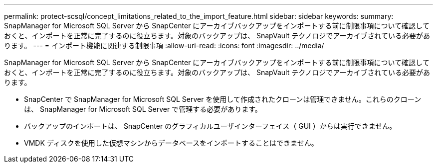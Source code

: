 ---
permalink: protect-scsql/concept_limitations_related_to_the_import_feature.html 
sidebar: sidebar 
keywords:  
summary: SnapManager for Microsoft SQL Server から SnapCenter にアーカイブバックアップをインポートする前に制限事項について確認しておくと、インポートを正常に完了するのに役立ちます。対象のバックアップは、 SnapVault テクノロジでアーカイブされている必要があります。 
---
= インポート機能に関連する制限事項
:allow-uri-read: 
:icons: font
:imagesdir: ../media/


[role="lead"]
SnapManager for Microsoft SQL Server から SnapCenter にアーカイブバックアップをインポートする前に制限事項について確認しておくと、インポートを正常に完了するのに役立ちます。対象のバックアップは、 SnapVault テクノロジでアーカイブされている必要があります。

* SnapCenter で SnapManager for Microsoft SQL Server を使用して作成されたクローンは管理できません。これらのクローンは、 SnapManager for Microsoft SQL Server で管理する必要があります。
* バックアップのインポートは、 SnapCenter のグラフィカルユーザインターフェイス（ GUI ）からは実行できません。
* VMDK ディスクを使用した仮想マシンからデータベースをインポートすることはできません。

